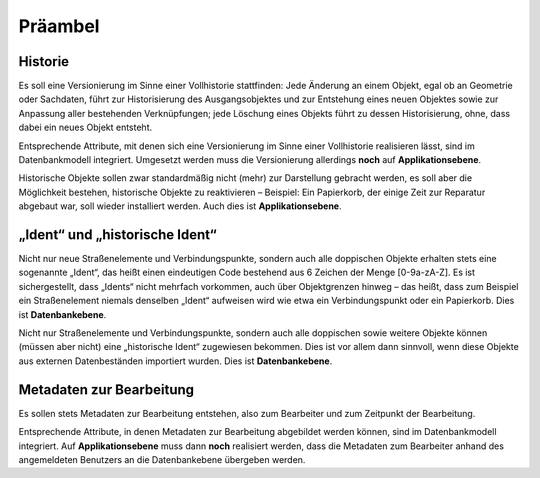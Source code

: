 .. index:: Bearbeiter, Historie, Metadaten, Präambel, Versionierung

Präambel
========

.. _praeambel_historie:

Historie
--------

Es soll eine Versionierung im Sinne einer Vollhistorie stattfinden: Jede Änderung an einem Objekt, egal ob an Geometrie oder Sachdaten, führt zur Historisierung des Ausgangsobjektes und zur Entstehung eines neuen Objektes sowie zur Anpassung aller bestehenden Verknüpfungen; jede Löschung eines Objekts führt zu dessen Historisierung, ohne, dass dabei ein neues Objekt entsteht.

Entsprechende Attribute, mit denen sich eine Versionierung im Sinne einer Vollhistorie realisieren lässt, sind im Datenbankmodell integriert. Umgesetzt werden muss die Versionierung allerdings **noch** auf **Applikationsebene**.

Historische Objekte sollen zwar standardmäßig nicht (mehr) zur Darstellung gebracht werden, es soll aber die Möglichkeit bestehen, historische Objekte zu reaktivieren – Beispiel: Ein Papierkorb, der einige Zeit zur Reparatur abgebaut war, soll wieder installiert werden. Auch dies ist **Applikationsebene**.

.. _praeambel_ident:

„Ident“ und „historische Ident“
-------------------------------

Nicht nur neue Straßenelemente und Verbindungspunkte, sondern auch alle doppischen Objekte erhalten stets eine sogenannte „Ident“, das heißt einen eindeutigen Code bestehend aus 6 Zeichen der Menge [0-9a-zA-Z]. Es ist sichergestellt, dass „Idents“ nicht mehrfach vorkommen, auch über Objektgrenzen hinweg – das heißt, dass zum Beispiel ein Straßenelement niemals denselben „Ident“ aufweisen wird wie etwa ein Verbindungspunkt oder ein Papierkorb. Dies ist **Datenbankebene**.

Nicht nur Straßenelemente und Verbindungspunkte, sondern auch alle doppischen sowie weitere Objekte können (müssen aber nicht) eine „historische Ident“ zugewiesen bekommen. Dies ist vor allem dann sinnvoll, wenn diese Objekte aus externen Datenbeständen importiert wurden. Dies ist **Datenbankebene**.

.. _praeambel_bearbeitung:

Metadaten zur Bearbeitung
-------------------------

Es sollen stets Metadaten zur Bearbeitung entstehen, also zum Bearbeiter und zum Zeitpunkt der Bearbeitung.

Entsprechende Attribute, in denen Metadaten zur Bearbeitung abgebildet werden können, sind im Datenbankmodell integriert. Auf  **Applikationsebene** muss dann **noch** realisiert werden, dass die Metadaten zum Bearbeiter anhand des angemeldeten Benutzers an die Datenbankebene übergeben werden.
